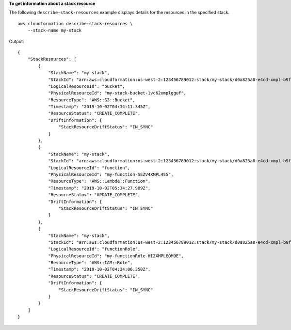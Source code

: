 **To get information about a stack resource**

The following ``describe-stack-resources`` example displays details for the resources in the specified stack. ::

    aws cloudformation describe-stack-resources \
        --stack-name my-stack

Output::

    {
        "StackResources": [
            {
                "StackName": "my-stack",
                "StackId": "arn:aws:cloudformation:us-west-2:123456789012:stack/my-stack/d0a825a0-e4cd-xmpl-b9fb-061c69e99204",
                "LogicalResourceId": "bucket",
                "PhysicalResourceId": "my-stack-bucket-1vc62xmplgguf",
                "ResourceType": "AWS::S3::Bucket",
                "Timestamp": "2019-10-02T04:34:11.345Z",
                "ResourceStatus": "CREATE_COMPLETE",
                "DriftInformation": {
                    "StackResourceDriftStatus": "IN_SYNC"
                }
            },
            {
                "StackName": "my-stack",
                "StackId": "arn:aws:cloudformation:us-west-2:123456789012:stack/my-stack/d0a825a0-e4cd-xmpl-b9fb-061c69e99204",
                "LogicalResourceId": "function",
                "PhysicalResourceId": "my-function-SEZV4XMPL4S5",
                "ResourceType": "AWS::Lambda::Function",
                "Timestamp": "2019-10-02T05:34:27.989Z",
                "ResourceStatus": "UPDATE_COMPLETE",
                "DriftInformation": {
                    "StackResourceDriftStatus": "IN_SYNC"
                }
            },
            {
                "StackName": "my-stack",
                "StackId": "arn:aws:cloudformation:us-west-2:123456789012:stack/my-stack/d0a825a0-e4cd-xmpl-b9fb-061c69e99204",
                "LogicalResourceId": "functionRole",
                "PhysicalResourceId": "my-functionRole-HIZXMPLEOM9E",
                "ResourceType": "AWS::IAM::Role",
                "Timestamp": "2019-10-02T04:34:06.350Z",
                "ResourceStatus": "CREATE_COMPLETE",
                "DriftInformation": {
                    "StackResourceDriftStatus": "IN_SYNC"
                }
            }
        ]
    }
